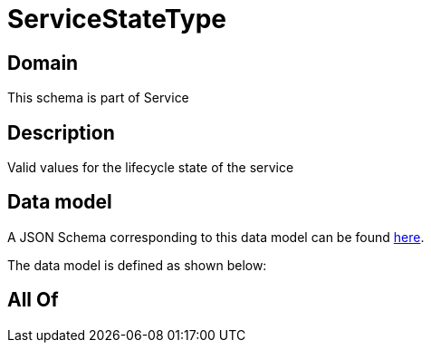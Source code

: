 = ServiceStateType

[#domain]
== Domain

This schema is part of Service

[#description]
== Description

Valid values for the lifecycle state of the service


[#data_model]
== Data model

A JSON Schema corresponding to this data model can be found https://tmforum.org[here].

The data model is defined as shown below:


[#all_of]
== All Of

